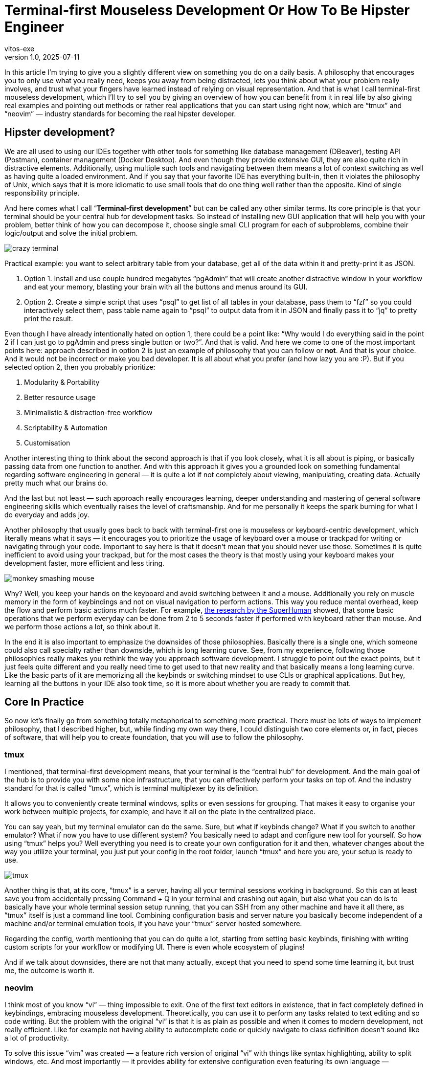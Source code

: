 = Terminal-first Mouseless Development Or How To Be Hipster Engineer
vitos-exe
v1.0, 2025-07-11
:title: Terminal-first Mouseless Development Or How To Be Hipster Engineer
:imagesdir: ../media/2025-07-11-terminal-first-mouseless-development-or-how-to-be-hipster-engineer
:lang: en
:tags: [vim, tmux, cli, terminal, en]

In this article I’m trying to give you a slightly different view on
something you do on a daily basis. A philosophy that encourages you to
only use what you really need, keeps you away from being distracted,
lets you think about what your problem really involves, and trust what
your fingers have learned instead of relying on visual representation.
And that is what I call terminal-first mouseless development, which I’ll
try to sell you by giving an overview of how you can benefit from it in
real life by also giving real examples and pointing out methods or
rather real applications that you can start using right now, which are
"`tmux`" and "`neovim`" — industry standards for becoming the real
hipster developer.

== Hipster development?

We are all used to using our IDEs together with other tools for
something like database management (DBeaver), testing API (Postman),
container management (Docker Desktop). And even though they provide
extensive GUI, they are also quite rich in distractive elements.
Additionally, using multiple such tools and navigating between them
means a lot of context switching as well as having quite a loaded
environment. And if you say that your favorite IDE has everything
built-in, then it violates the philosophy of Unix, which says that it is
more idiomatic to use small tools that do one thing well rather than the
opposite. Kind of single responsibility principle.

And here comes what I call "`**Terminal-first development**`" but can be
called any other similar terms. Its core principle is that your terminal
should be your central hub for development tasks. So instead of
installing new GUI application that will help you with your problem,
better think of how you can decompose it, choose single small CLI
program for each of subproblems, combine their logic/output and solve
the initial problem.

image::crazy-terminal.gif[]

Practical example: you want to select arbitrary table from your
database, get all of the data within it and pretty-print it as JSON.

[arabic]
. Option 1. Install and use couple hundred megabytes "`pgAdmin`" that
will create another distractive window in your workflow and eat your
memory, blasting your brain with all the buttons and menus around its
GUI.
. Option 2. Create a simple script that uses "`psql`" to get list of all
tables in your database, pass them to "`fzf`" so you could interactively
select them, pass table name again to "`psql`" to output data from it in
JSON and finally pass it to "`jq`" to pretty print the result.

Even though I have already intentionally hated on option 1, there could
be a point like: "`Why would I do everything said in the point 2 if I
can just go to pgAdmin and press single button or two?`". And that is
valid. And here we come to one of the most important points here:
approach described in option 2 is just an example of philosophy that you
can follow or *not*. And that is your choice. And it would not be
incorrect or make you bad developer. It is all about what you prefer
(and how lazy you are :P). But if you selected option 2, then you
probably prioritize:

[arabic]
. Modularity & Portability
. Better resource usage
. Minimalistic & distraction-free workflow
. Scriptability & Automation
. Customisation

Another interesting thing to think about the second approach is that if
you look closely, what it is all about is piping, or basically passing
data from one function to another. And with this approach it gives you a
grounded look on something fundamental regarding software engineering in
general — it is quite a lot if not completely about viewing,
manipulating, creating data. Actually pretty much what our brains do.

And the last but not least — such approach really encourages learning,
deeper understanding and mastering of general software engineering
skills which eventually raises the level of craftsmanship. And for me
personally it keeps the spark burning for what I do everyday and adds
joy.

Another philosophy that usually goes back to back with terminal-first
one is mouseless or keyboard-centric development, which literally means
what it says — it encourages you to prioritize the usage of keyboard
over a mouse or trackpad for writing or navigating through your code.
Important to say here is that it doesn’t mean that you should never use
those. Sometimes it is quite inefficient to avoid using your trackpad,
but for the most cases the theory is that mostly using your keyboard
makes your development faster, more efficient and less tiring.

image::monkey-smashing-mouse.gif[]

Why? Well, you keep your hands on the keyboard and avoid switching
between it and a mouse. Additionally you rely on muscle memory in the
form of keybindings and not on visual navigation to perform actions.
This way you reduce mental overhead, keep the flow and perform basic
actions much faster. For example,
https://blog.superhuman.com/keyboard-vs-mouse/?utm_source=chatgpt.com[the
research by the SuperHuman] showed, that some basic operations that we
perform everyday can be done from 2 to 5 seconds faster if performed
with keyboard rather than mouse. And we perform those actions a lot, so
think about it.

In the end it is also important to emphasize the downsides of those
philosophies. Basically there is a single one, which someone could also
call specialty rather than downside, which is long learning curve. See,
from my experience, following those philosophies really makes you
rethink the way you approach software development. I struggle to point
out the exact points, but it just feels quite different and you really
need time to get used to that new reality and that basically means a
long learning curve. Like the basic parts of it are memorizing all the
keybinds or switching mindset to use CLIs or graphical applications. But
hey, learning all the buttons in your IDE also took time, so it is more
about whether you are ready to commit that.

== Core In Practice

So now let’s finally go from something totally metaphorical to something
more practical. There must be lots of ways to implement philosophy, that
I described higher, but, while finding my own way there, I could
distinguish two core elements or, in fact, pieces of software, that will
help you to create foundation, that you will use to follow the
philosophy.

=== tmux

I mentioned, that terminal-first development means, that your terminal
is the "`central hub`" for development. And the main goal of the hub is
to provide you with some nice infrastructure, that you can effectively
perform your tasks on top of. And the industry standard for that is
called "`tmux`", which is terminal multiplexer by its definition.

It allows you to conveniently create terminal windows, splits or even
sessions for grouping. That makes it easy to organise your work between
multiple projects, for example, and have it all on the plate in the
centralized place.

You can say yeah, but my terminal emulator can do the same. Sure, but
what if keybinds change? What if you switch to another emulator? What if
now you have to use different system? You basically need to adapt and
configure new tool for yourself. So how using "`tmux`" helps you? Well
everything you need is to create your own configuration for it and then,
whatever changes about the way you utilize your terminal, you just put
your config in the root folder, launch "`tmux`" and here you are, your
setup is ready to use.

image::tmux.png[]

Another thing is that, at its core, "`tmux`" is a server, having all
your terminal sessions working in background. So this can at least save
you from accidentally pressing Command + Q in your terminal and crashing
out again, but also what you can do is to basically have your whole
terminal session setup running, that you can SSH from any other machine
and have it all there, as "`tmux`" itself is just a command line tool.
Combining configuration basis and server nature you basically become
independent of a machine and/or terminal emulation tools, if you have
your "`tmux`" server hosted somewhere.

Regarding the config, worth mentioning that you can do quite a lot,
starting from setting basic keybinds, finishing with writing custom
scripts for your workflow or modifying UI. There is even whole ecosystem
of plugins!

And if we talk about downsides, there are not that many actually, except
that you need to spend some time learning it, but trust me, the outcome
is worth it.

=== neovim

I think most of you know "`vi`" — thing impossible to exit. One of the
first text editors in existence, that in fact completely defined in
keybindings, embracing mouseless development. Theoretically, you can use
it to perform any tasks related to text editing and so code writing. But
the problem with the original "`vi`" is that it is as plain as possible
and when it comes to modern development, not really efficient. Like for
example not having ability to autocomplete code or quickly navigate to
class definition doesn’t sound like a lot of productivity.

To solve this issue "`vim`" was created — a feature rich version of
original "`vi`" with things like syntax highlighting, ability to split
windows, etc. And most importantly — it provides ability for extensive
configuration even featuring its own language — "`vimscript`". That
basically created the possibility to write plugins, that allow you to
modify original editor behaviour however you want. As the result,
"`vim`" plugin ecosystem is probably one of the biggest plugin
ecosystems in the world.

But this was not enough for people that considered themselves as extra
hipsters so the "`neovim`" was created — the fork, partly rewritten in
lua with better extensibility, architecture, documentation and big
community that actively contribute to the maintenance and development.

And with everything that said, you can actually think of "`neovim`" (or
"`vim`") as of a constructor, that you can use to create development
tool to satisfy any needs of yours: from the most plain text editor to
ultra-feature-rich IDE to completely replace whatever you are using now.
Just treat the latest wisely so as not to violate Unix philosophy :)))

So how does switching to "`neovim`" feel and what it brings to your
life? First of all, text editing starts to feel so much smoother and the
whole navigation process around the code feels really fluent. Using
"`vim`" really proves benefits of trusting your muscle memory via
keybinds instead of visual navigating. The overall overhead goes down
and you can also feel it when you have to work with couple
projects/directories. Opening a project, quickly looking for something
and editing it feels so light and easy. Using "`vim`" is like dropping
huge backpack when going uphill and changing it for something small,
compact, accessible but extendable at the same time. And last but not
least, making the editor behave literally however way you want it to in
a programmatic way is another amazing part.

image::nvim.png[]

But let’s not forget about struggles you may face: "`vim`" really makes
you rethink the way you write your code (and using keybinds is not the
only a part of it), which will take quite some time. Another thing is
configuring the thing to meet your needs. Yeah, that takes time.
Initially it took me maybe like 20+ hours and it is also non-stop
process but that is fair trade-off for the extensibility you get. There
is a joke going around about people spending more time on customizing
their "`vim`" config than on actually using it. And another thing is
that as it is community driven, you may face things that don’t work
properly. For example, in order to have all the IDE features for java,
you need to run Eclipse’s "`jdtls`", which is honestly total crap and
makes it painful to work with big java projects. But something like this
really depends on your exact case.

== Conclusions

So what I was trying to do in this article is to provide you with new
perspective on how you can do things you do everyday. An approach that
makes you think more about what and why you use tools you have,
encourages you to find new effective ways to perform tasks, reduces
distraction and lets you focus on solving the problem. Additionally it
encourages you to learn more and create your own unique environment,
that also brings a lot of joy to your routine. We even looked at some
practical applications that you can give a shot and pick up even right
now. And what is important here, that I didn’t mention earlier, is that
while all the command line stuff may look outdated, it is actually not.
Brand new AI tools like OpenAI codex, for example, are fully CLI-based.
And it is perfectly fine if it is not your way to do stuff, as apart
from all the technical aspects like efficiency, distraction, etc., it is
also a lot about taste and what you prefer. And I really encourage you
to find your way to perform the best, while here I just wanted to share
what makes me better professional and also love what I do even more.
Thanks for your attention.

image::dancing-puppy.gif[]

